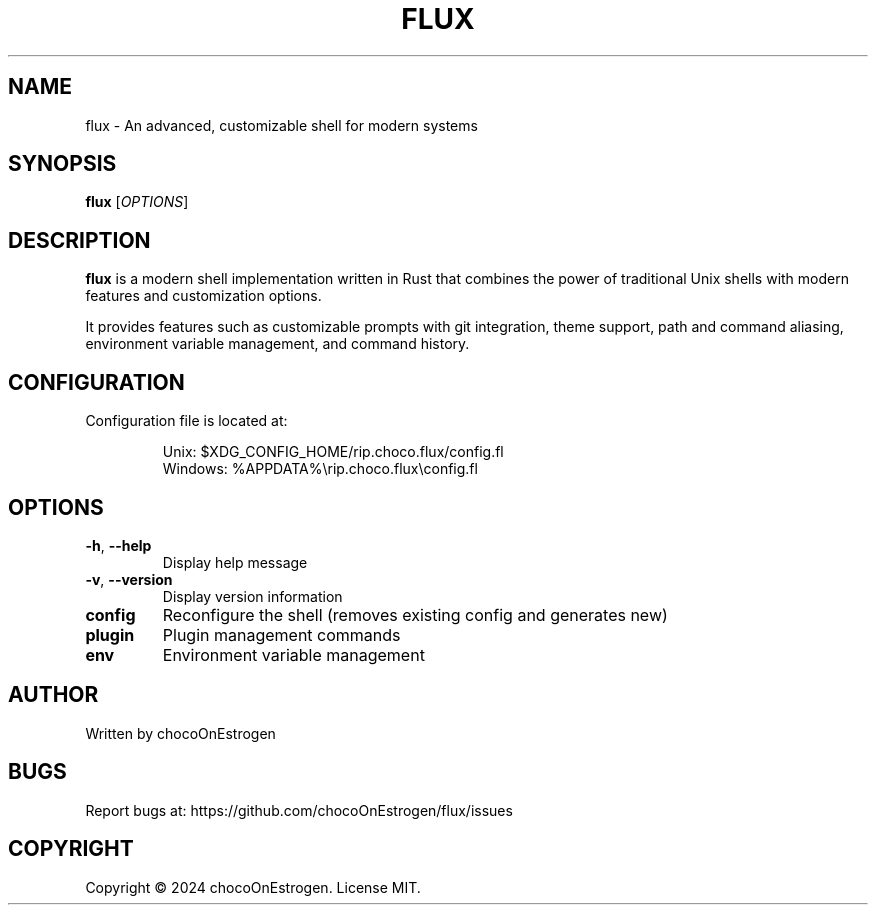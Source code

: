 .TH FLUX 1 "January 2024" "Version 0.1.0" "User Commands"
.SH NAME
flux \- An advanced, customizable shell for modern systems
.SH SYNOPSIS
.B flux
[\fIOPTIONS\fR]
.SH DESCRIPTION
.B flux
is a modern shell implementation written in Rust that combines the power of traditional Unix shells with modern features and customization options.
.PP
It provides features such as customizable prompts with git integration, theme support, path and command aliasing, environment variable management, and command history.
.SH CONFIGURATION
Configuration file is located at:
.IP
Unix: $XDG_CONFIG_HOME/rip.choco.flux/config.fl
.br
Windows: %APPDATA%\\rip.choco.flux\\config.fl
.SH OPTIONS
.TP
.BR \-h ", " \-\-help
Display help message
.TP
.BR \-v ", " \-\-version
Display version information
.TP
.BR config
Reconfigure the shell (removes existing config and generates new)
.TP
.BR plugin
Plugin management commands
.TP
.BR env
Environment variable management
.SH AUTHOR
Written by chocoOnEstrogen
.SH BUGS
Report bugs at: https://github.com/chocoOnEstrogen/flux/issues
.SH COPYRIGHT
Copyright \(co 2024 chocoOnEstrogen. License MIT. 